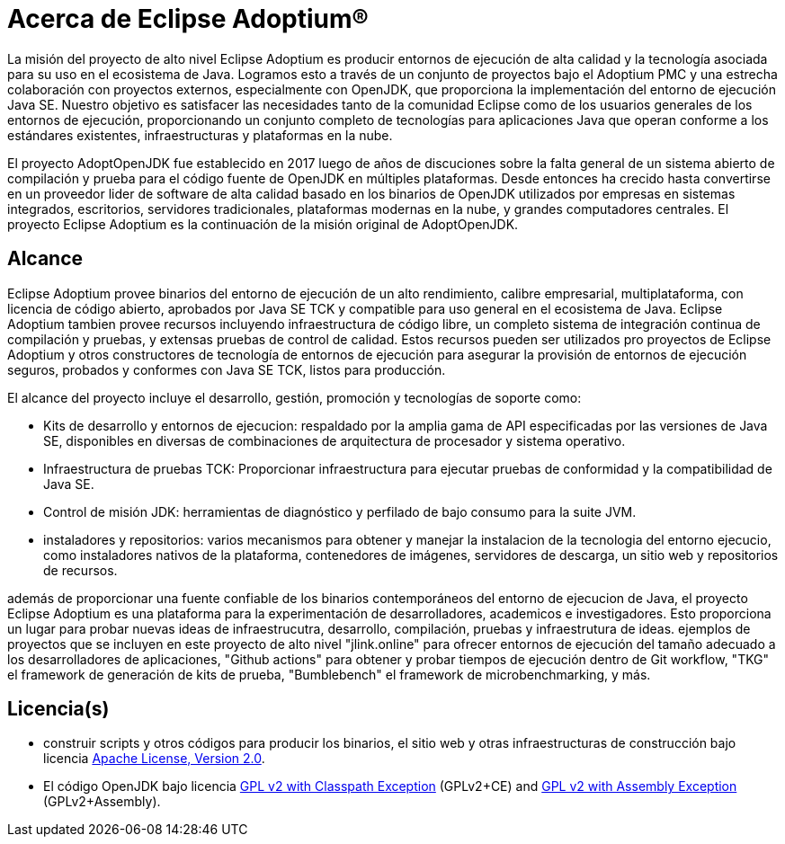 = Acerca de Eclipse Adoptium(R)
:page-authors: gdams, karianna, tellison, parkerm, lasombra, hendrikebbers, davew16, akdsco

La misión del proyecto de alto nivel Eclipse Adoptium es producir entornos
de ejecución de alta calidad y la tecnología asociada para su uso en el ecosistema
de Java. Logramos esto a través de un conjunto de proyectos bajo el Adoptium PMC
y una estrecha colaboración con proyectos externos, especialmente con OpenJDK, 
que proporciona la implementación del entorno de ejecución Java SE. Nuestro 
objetivo es satisfacer las necesidades tanto de la comunidad Eclipse como de los
usuarios generales de los entornos de ejecución, proporcionando un conjunto 
completo de tecnologías para aplicaciones Java que operan conforme a los 
estándares existentes, infraestructuras y plataformas en la nube.

El proyecto AdoptOpenJDK fue establecido en 2017 luego de años de discuciones
sobre la falta general de un sistema abierto de compilación y prueba para el 
código fuente de OpenJDK en múltiples plataformas. Desde entonces
ha crecido hasta convertirse en un proveedor lider de 
software de alta calidad basado en los binarios de OpenJDK
utilizados por empresas en sistemas integrados, escritorios, servidores
tradicionales, plataformas modernas en la nube,
y grandes computadores centrales. El proyecto Eclipse Adoptium es la continuación de la misión original de AdoptOpenJDK.

== Alcance

Eclipse Adoptium provee binarios del entorno de ejecución de un alto rendimiento,
calibre empresarial, multiplataforma, con licencia de código abierto, aprobados por Java SE
TCK y compatible para uso general en el ecosistema de Java.
Eclipse Adoptium tambien provee recursos incluyendo infraestructura de código libre, 
un completo sistema de integración continua de compilación  y
pruebas, y extensas pruebas de control de calidad. Estos recursos pueden ser utilizados
pro proyectos de Eclipse Adoptium y otros constructores de tecnología de entornos de ejecución
para asegurar la provisión de entornos de ejecución seguros, probados y conformes con Java SE TCK, listos para producción.

El alcance del proyecto incluye el desarrollo, gestión, promoción
y tecnologías de soporte como:

* Kits de desarrollo y entornos de ejecucion: respaldado por la amplia gama de API
especificadas por las versiones de Java SE, disponibles en diversas de combinaciones de arquitectura de procesador y sistema operativo.
* Infraestructura de pruebas TCK: Proporcionar infraestructura para ejecutar pruebas
de conformidad y la compatibilidad de Java SE.
* Control de misión JDK: herramientas de diagnóstico y perfilado de bajo consumo para la suite JVM.
* instaladores y repositorios: varios mecanismos para obtener y
manejar la instalacion de la  tecnologia del entorno ejecucio, como instaladores nativos
de la plataforma, contenedores de imágenes, servidores de descarga, un sitio web
y repositorios de recursos.

además de proporcionar una fuente confiable de los binarios contemporáneos del
entorno de ejecucion de Java, el proyecto Eclipse Adoptium es una plataforma para la experimentación de desarrolladores, academicos e investigadores. Esto proporciona
un lugar para probar nuevas ideas de infraestrucutra, 
desarrollo, compilación, pruebas y infraestrutura de ideas. ejemplos de
proyectos que se incluyen en este proyecto de alto nivel "jlink.online"
para ofrecer entornos de ejecución del tamaño adecuado a los desarrolladores de aplicaciones,
"Github actions" para obtener y probar tiempos de ejecución dentro de Git workflow,
"TKG" el framework de generación de kits de prueba, "Bumblebench" el framework de microbenchmarking, y más.

== Licencia(s)

* construir scripts y otros códigos para producir los binarios, el sitio web y
otras infraestructuras de construcción bajo licencia https://www.apache.org/licenses/LICENSE-2.0[Apache License, Version 2.0].
* El código OpenJDK bajo licencia  https://openjdk.java.net/legal/gplv2+ce.html[GPL v2 with Classpath Exception] (GPLv2+CE) and https://openjdk.java.net/legal/assembly-exception.html[GPL v2 with Assembly Exception] (GPLv2+Assembly).

